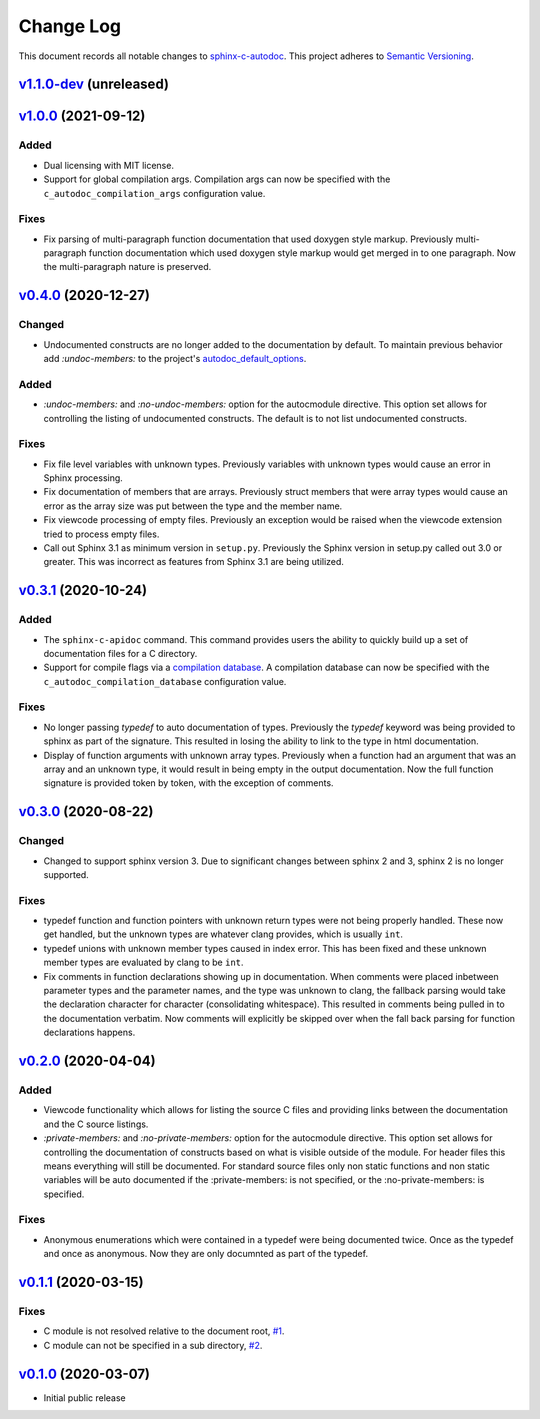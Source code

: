 ==========
Change Log
==========

This document records all notable changes to `sphinx-c-autodoc <https://sphinx-c-autodoc.readthedocs.io/en/latest/>`_.
This project adheres to `Semantic Versioning <https://semver.org/>`_.

`v1.1.0-dev`_ (unreleased)
==========================

`v1.0.0`_ (2021-09-12)
==========================

Added
-----

* Dual licensing with MIT license.

* Support for global compilation args.
  Compilation args can now be specified with the
  ``c_autodoc_compilation_args`` configuration value.

Fixes
-----

* Fix parsing of multi-paragraph function documentation that used doxygen style
  markup.  Previously multi-paragraph function documentation which used doxygen
  style markup would get merged in to one paragraph.  Now the multi-paragraph
  nature is preserved.

`v0.4.0`_ (2020-12-27)
==========================

Changed
-------

* Undocumented constructs are no longer added to the documentation by default.
  To maintain previous behavior add `:undoc-members:` to the project's
  `autodoc_default_options`_.

Added
-----

* `:undoc-members:` and `:no-undoc-members:` option for the autocmodule
  directive. This option set allows for controlling the listing of undocumented
  constructs.  The default is to not list undocumented constructs.

Fixes
-----

* Fix file level variables with unknown types.  Previously variables with
  unknown types would cause an error in Sphinx processing.
* Fix documentation of members that are arrays. Previously struct members that
  were array types would cause an error as the array size was put between the
  type and the member name.
* Fix viewcode processing of empty files. Previously an exception would be
  raised when the viewcode extension tried to process empty files.
* Call out Sphinx 3.1 as minimum version in ``setup.py``. Previously the Sphinx
  version in setup.py called out 3.0 or greater. This was incorrect as features
  from Sphinx 3.1 are being utilized.

`v0.3.1`_ (2020-10-24)
==========================

Added
-----

* The ``sphinx-c-apidoc`` command.  This command provides users the ability to quickly
  build up a set of documentation files for a C directory.

* Support for compile flags via a 
  `compilation database <https://clang.llvm.org/docs/JSONCompilationDatabase.html>`_.
  A compilation database can now be specified with the
  ``c_autodoc_compilation_database`` configuration value.

Fixes
-----

* No longer passing `typedef` to auto documentation of types.
  Previously the `typedef` keyword was being provided to sphinx as part of the
  signature. This resulted in losing the ability to link to the type in html
  documentation.

* Display of function arguments with unknown array types.
  Previously when a function had an argument that was an array and an unknown type, it
  would result in being empty in the output documentation.  Now the full function
  signature is provided token by token, with the exception of comments.

`v0.3.0`_ (2020-08-22)
==========================

Changed
-------

* Changed to support sphinx version 3.  Due to significant changes between
  sphinx 2 and 3, sphinx 2 is no longer supported.

Fixes
-----

* typedef function and function pointers with unknown return types were not
  being properly handled.  These now get handled, but the unknown types are
  whatever clang provides, which is usually ``int``.
* typedef unions with unknown member types caused in index error.  This has been
  fixed and these unknown member types are evaluated by clang to be ``int``.
* Fix comments in function declarations showing up in documentation. When
  comments were placed inbetween parameter types and the parameter names, and
  the type was unknown to clang, the fallback parsing would take the
  declaration character for character (consolidating whitespace). This
  resulted in comments being pulled in to the documentation verbatim. Now
  comments will explicitly be skipped over when the fall back parsing for
  function declarations happens.

`v0.2.0`_ (2020-04-04)
==========================

Added
-----

* Viewcode functionality which allows for listing the source C files and
  providing links between the documentation and the C source listings.
* `:private-members:` and `:no-private-members:` option for the autocmodule
  directive. This option set allows for controlling the documentation of
  constructs based on what is visible outside of the module. For header
  files this means everything will still be documented. For standard source
  files only non static functions and non static variables will be auto
  documented if the :private-members: is not specified, or the
  :no-private-members: is specified.

Fixes
-----

* Anonymous enumerations which were contained in a typedef were being documented twice.
  Once as the typedef and once as anonymous. Now they are only documnted as
  part of the typedef.

`v0.1.1`_ (2020-03-15)
======================

Fixes
-----

* C module is not resolved relative to the document root,
  `#1 <https://github.com/speedyleion/sphinx-c-autodoc/issues/1>`_.
* C module can not be specified in a sub directory,
  `#2 <https://github.com/speedyleion/sphinx-c-autodoc/issues/2>`_.

`v0.1.0`_ (2020-03-07)
======================

* Initial public release


.. _v1.1.0-dev: https://github.com/speedyleion/sphinx-c-autodoc/compare/v1.0.0...master
.. _v1.0.0: https://github.com/speedyleion/sphinx-c-autodoc/compare/v0.4.0...v1.0.0
.. _v0.4.0: https://github.com/speedyleion/sphinx-c-autodoc/compare/v0.3.1...v0.4.0
.. _v0.3.1: https://github.com/speedyleion/sphinx-c-autodoc/compare/v0.3.0...v0.3.1
.. _v0.3.0: https://github.com/speedyleion/sphinx-c-autodoc/compare/v0.2.0...v0.3.0
.. _v0.2.0: https://github.com/speedyleion/sphinx-c-autodoc/compare/v0.1.1...v0.2.0
.. _v0.1.1: https://github.com/speedyleion/sphinx-c-autodoc/compare/v0.1.0...v0.1.1
.. _v0.1.0: https://github.com/speedyleion/sphinx-c-autodoc/commits/v0.1.0

.. _autodoc_default_options: https://www.sphinx-doc.org/en/master/usage/extensions/autodoc.html#confval-autodoc_default_options
